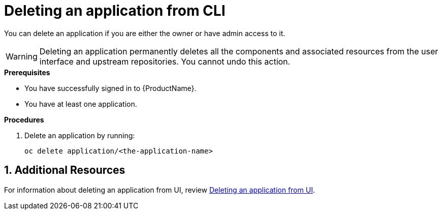 = Deleting an application from CLI
:icons: font
:numbered:
:source-highlighter: highlightjs

You can delete an application if you are either the owner or have admin access to it.

WARNING: Deleting an application permanently deletes all the components and associated resources from the user interface and upstream repositories. You cannot undo this action.

.*Prerequisites*

* You have successfully signed in to {ProductName}.
* You have at least one application.

.*Procedures*

. Delete an application by running:

+
[source,command]
----
oc delete application/<the-application-name>
----

== Additional Resources
For information about deleting an application from UI, review xref:how-to-guides/delete_application.adoc[Deleting an application from UI].

